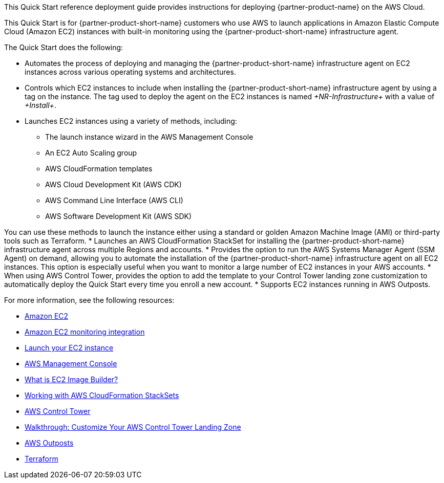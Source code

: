 // Replace the content in <>
// Identify your target audience and explain how/why they would use this Quick Start.
//Avoid borrowing text from third-party websites (copying text from AWS service documentation is fine). Also, avoid marketing-speak, focusing instead on the technical aspect.

This Quick Start reference deployment guide provides instructions for deploying {partner-product-name} on the AWS Cloud.

This Quick Start is for {partner-product-short-name} customers who use AWS to launch applications in Amazon Elastic Compute Cloud (Amazon EC2) instances with built-in monitoring using the {partner-product-short-name} infrastructure agent.

The Quick Start does the following: 

* Automates the process of deploying and managing the {partner-product-short-name} infrastructure agent on EC2 instances across various operating systems and architectures.
* Controls which EC2 instances to include when installing the {partner-product-short-name} infrastructure agent by using a tag on the instance. The tag used to deploy the agent on the EC2 instances is named _+NR-Infrastructure+_ with a value of _+Install+_.
* Launches EC2 instances using a variety of methods, including:

** The launch instance wizard in the AWS Management Console
** An EC2 Auto Scaling group
** AWS CloudFormation templates
** AWS Cloud Development Kit (AWS CDK)
** AWS Command Line Interface (AWS CLI)
** AWS Software Development Kit (AWS SDK)

You can use these methods to launch the instance either using a standard or golden Amazon Machine Image (AMI) or third-party tools such as Terraform.
* Launches an AWS CloudFormation StackSet for installing the {partner-product-short-name} infrastructure agent across multiple Regions and accounts. 
* Provides the option to run the AWS Systems Manager Agent (SSM Agent) on demand, allowing you to automate the installation of the {partner-product-short-name} infrastructure agent on all EC2 instances. This option is especially useful when you want to monitor a large number of EC2 instances in your AWS accounts. 
* When using AWS Control Tower, provides the option to add the template to your Control Tower landing zone customization to automatically deploy the Quick Start every time you enroll a new account.
* Supports EC2 instances running in AWS Outposts.

For more information, see the following resources:

 * https://aws.amazon.com/ec2[Amazon EC2^]
 * https://newrelic.com/integrations/aws-ec2-integration[Amazon EC2 monitoring integration^]
 * https://docs.aws.amazon.com/AWSEC2/latest/UserGuide/LaunchingAndUsingInstances.html[Launch your EC2 instance^]
 * https://aws.amazon.com/console/[AWS Management Console^]
 * https://docs.aws.amazon.com/imagebuilder/latest/userguide/what-is-image-builder.html[What is EC2 Image Builder?^]
 * https://docs.aws.amazon.com/AWSCloudFormation/latest/UserGuide/what-is-cfnstacksets.html[Working with AWS CloudFormation StackSets^]
 * https://aws.amazon.com/controltower/[AWS Control Tower^]
 * https://docs.aws.amazon.com/controltower/latest/userguide/customize-landing-zone.html[Walkthrough: Customize Your AWS Control Tower Landing Zone^]
 * https://aws.amazon.com/outposts/[AWS Outposts^]
 * https://www.terraform.io/[Terraform^]